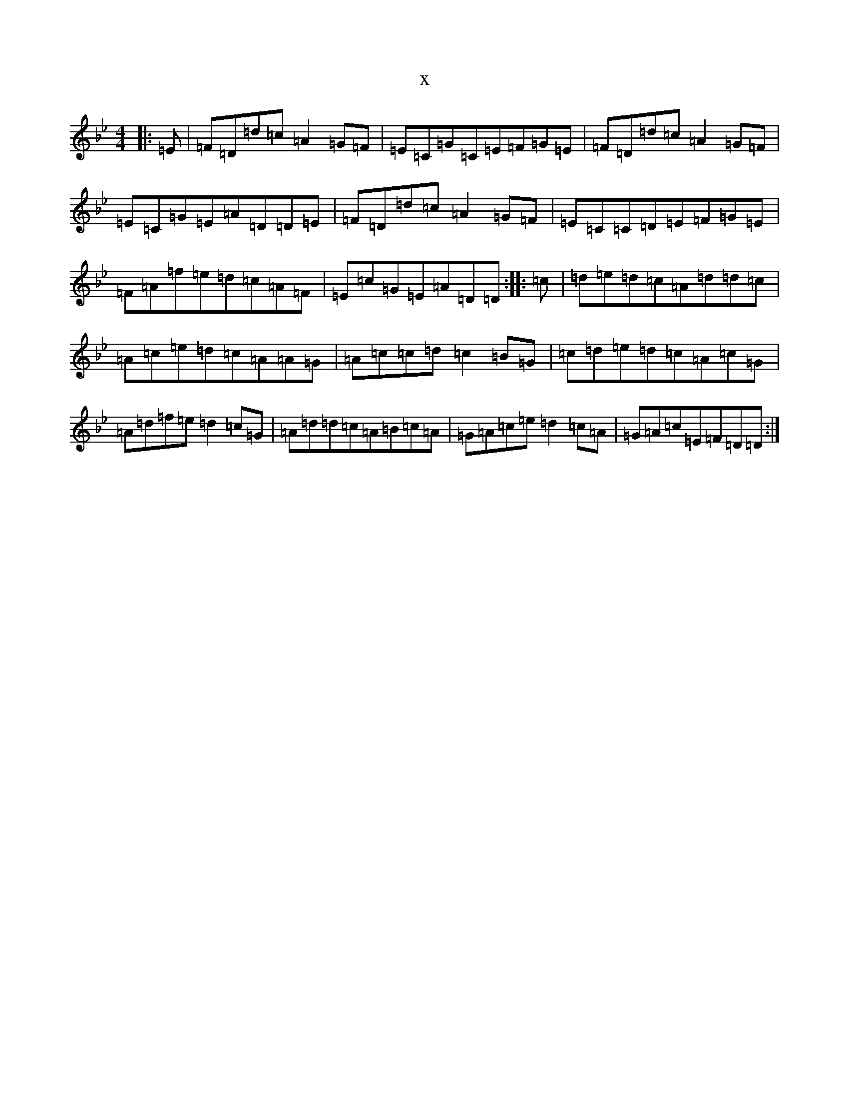 X:13874
T:x
L:1/8
M:4/4
K: C Dorian
|:=E|=F=D=d=c=A2=G=F|=E=C=G=C=E=F=G=E|=F=D=d=c=A2=G=F|=E=C=G=E=A=D=D=E|=F=D=d=c=A2=G=F|=E=C=C=D=E=F=G=E|=F=A=f=e=d=c=A=F|=E=c=G=E=A=D=D:||:=c|=d=e=d=c=A=d=d=c|=A=c=e=d=c=A=A=G|=A=c=c=d=c2=B=G|=c=d=e=d=c=A=c=G|=A=d=f=e=d2=c=G|=A=d=d=c=A=B=c=A|=G=A=c=e=d2=c=A|=G=A=c=E=F=D=D:|
